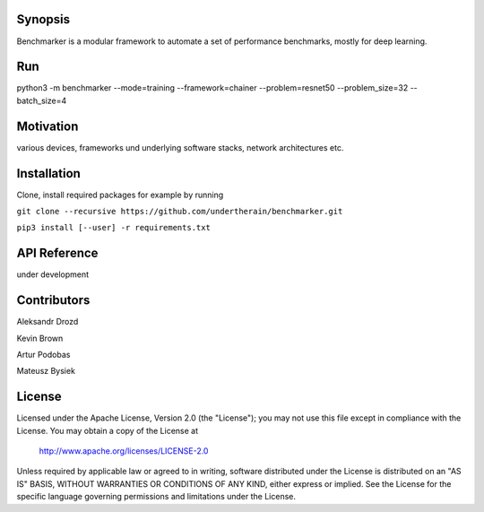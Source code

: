 .. role:: bash(code)
   :language: bash

.. role:: python(code)
   :language: python

.. image:: https://api.travis-ci.org/undertherain/benchmarker.svg?branch=master
    :target: https://travis-ci.org/undertherain/benchmarker
    :alt: build status from Travis CI

.. image:: https://api.codacy.com/project/badge/Grade/a6094d03cc8446a9b851ce9dd298d3c8    
    :target: https://www.codacy.com/project/undertherain/benchmarker/dashboard?utm_source=github.com&amp;utm_medium=referral&amp;utm_content=undertherain/benchmarker&amp;utm_campaign=Badge_Grade_Dashboard

========
Synopsis
========

Benchmarker is a modular framework to automate a set of performance benchmarks, mostly for deep learning. 

===
Run
===

python3 -m benchmarker  --mode=training --framework=chainer --problem=resnet50 --problem_size=32 --batch_size=4


==========
Motivation
==========

various devices, frameworks und underlying software stacks, network architectures etc.

============
Installation
============

Clone, install required packages
for example by running

``git clone --recursive https://github.com/undertherain/benchmarker.git``

``pip3 install [--user] -r requirements.txt``


=============
API Reference
=============

under development 


============
Contributors
============

Aleksandr Drozd

Kevin Brown

Artur Podobas

Mateusz Bysiek

=======
License
=======

Licensed under the Apache License, Version 2.0 (the "License");
you may not use this file except in compliance with the License.
You may obtain a copy of the License at

    http://www.apache.org/licenses/LICENSE-2.0

Unless required by applicable law or agreed to in writing, software
distributed under the License is distributed on an "AS IS" BASIS,
WITHOUT WARRANTIES OR CONDITIONS OF ANY KIND, either express or implied.
See the License for the specific language governing permissions and
limitations under the License.


